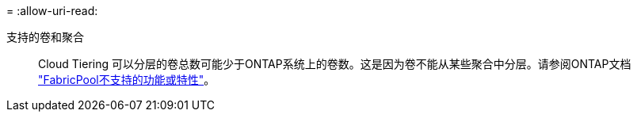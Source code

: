 = 
:allow-uri-read: 


支持的卷和聚合:: Cloud Tiering 可以分层的卷总数可能少于ONTAP系统上的卷数。这是因为卷不能从某些聚合中分层。请参阅ONTAP文档 https://docs.netapp.com/us-en/ontap/fabricpool/requirements-concept.html#functionality-or-features-not-supported-by-fabricpool["FabricPool不支持的功能或特性"^]。

